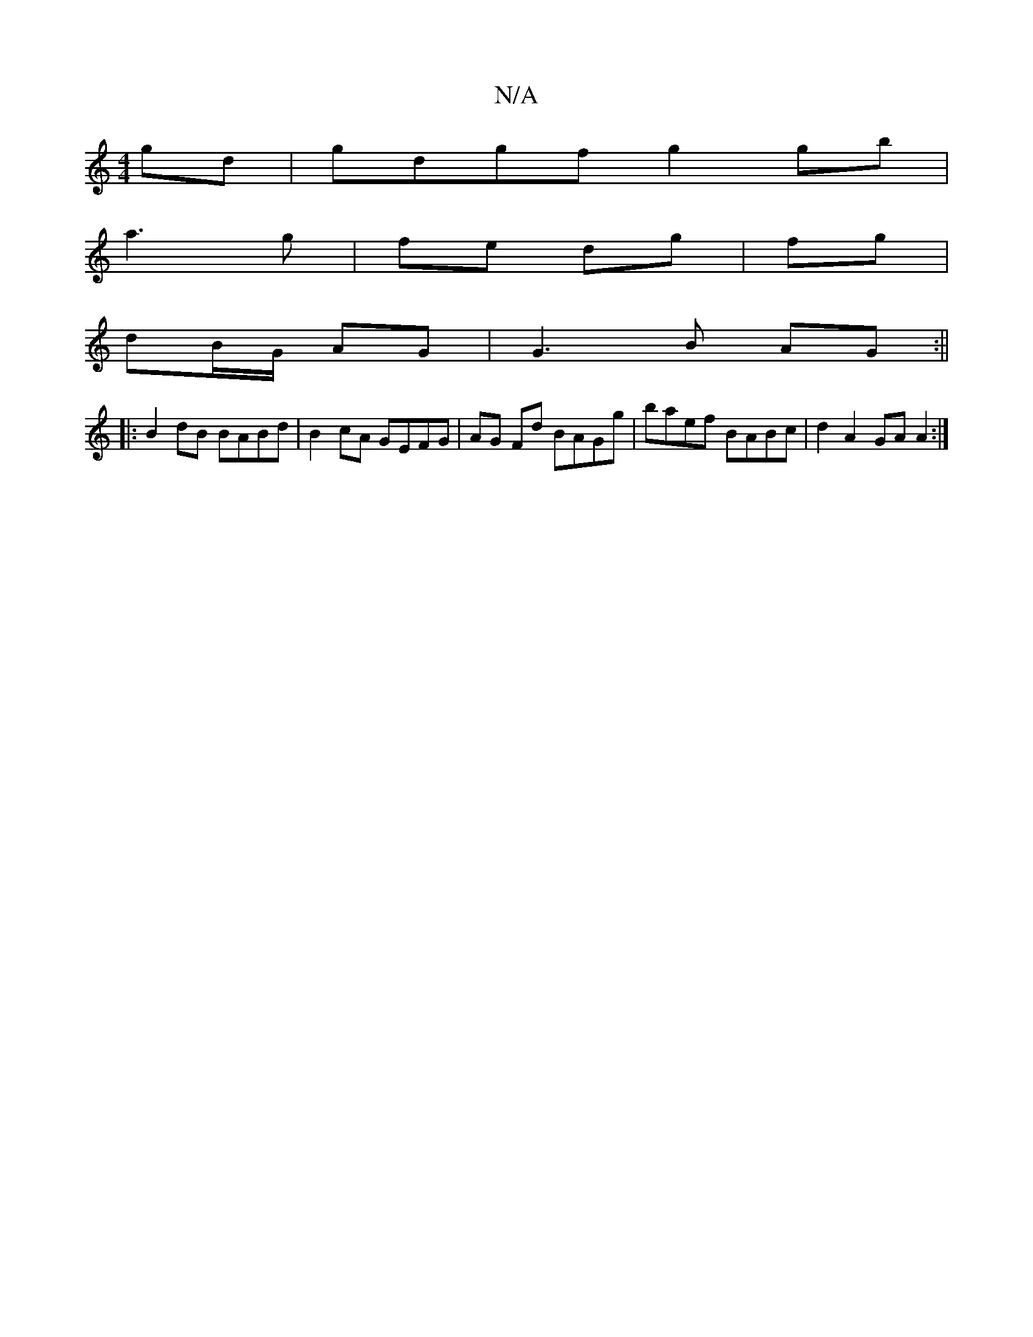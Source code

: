 X:1
T:N/A
M:4/4
R:N/A
K:Cmajor
gd|gdgf g2gb|
a3g | fe dg | fg |
dB/G/ AG | G3 B AG :||
|: B2 dB BABd|B2cA GEFG|AG Fd BAGg|baef BABc|d2A2 GAA2:|

|: ||
|:d|(3GBG Gd FGBd|gedc dGAB|d2ed cAFG|AG ~G2 | A/B/A BG AGF/G/B | GGAG |
DF GD |